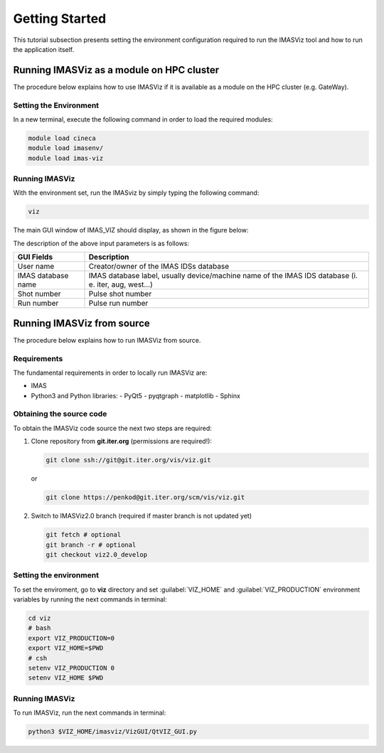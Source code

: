 .. _getting_started:

Getting Started
===============

This tutorial subsection presents setting the environment configuration required
to run the IMASViz tool and how to run the application itself.

Running IMASViz as a module on HPC cluster
------------------------------------------

The procedure below explains how to use IMASViz if it is available as a
module on the HPC cluster (e.g. GateWay).

Setting the Environment
~~~~~~~~~~~~~~~~~~~~~~~

In a new terminal, execute the following command in order to load the required
modules:

.. TODO: Update for IMASViz2.0
.. code-block:: console

    module load cineca
    module load imasenv/
    module load imas-viz

Running IMASViz
~~~~~~~~~~~~~~~

With the environment set, run the IMASviz by simply typing the following
command:

.. TODO: Update for IMASViz2.0
.. code-block:: console

    viz

The main GUI window of IMAS_VIZ should display, as shown in the figure below:

.. image:: images/startup_window_default.png
   :align: center
   :scale: 80%


The description of the above input parameters is as follows:

+--------------------+-----------------------------------------------------------+
| **GUI Fields**     | **Description**                                           |
+====================+===========================================================+
| User name          | Creator/owner of the IMAS IDSs database                   |
+--------------------+-----------------------------------------------------------+
| IMAS database name | IMAS database label, usually device/machine name of the   |
|                    | IMAS IDS database (i. e. iter, aug, west...)              |
+--------------------+-----------------------------------------------------------+
| Shot number        | Pulse shot number                                         |
+--------------------+-----------------------------------------------------------+
| Run number         | Pulse run number                                          |
+--------------------+-----------------------------------------------------------+

Running IMASViz from source
---------------------------

The procedure below explains how to run IMASViz from source.

Requirements
~~~~~~~~~~~~

The fundamental requirements in order to locally run IMASViz are:

- IMAS
- Python3 and Python libraries:
  - PyQt5
  - pyqtgraph
  - matplotlib
  - Sphinx

Obtaining the source code
~~~~~~~~~~~~~~~~~~~~~~~~~

To obtain the IMASViz code source the next two steps are required:

1. Clone repository from **git.iter.org** (permissions are required!):

   .. code-block:: console

      git clone ssh://git@git.iter.org/vis/viz.git

   or

   .. code-block:: console

      git clone https://penkod@git.iter.org/scm/vis/viz.git

2. Switch to IMASViz2.0 branch (required if master branch is not updated yet)

   .. code-block:: console

      git fetch # optional
      git branch -r # optional
      git checkout viz2.0_develop

Setting the environment
~~~~~~~~~~~~~~~~~~~~~~~

To set the enviroment, go to **viz** directory and set :guilabel:`VIZ_HOME` and
:guilabel:`VIZ_PRODUCTION` environment variables by running the next commands in
terminal:

.. code-block:: console

   cd viz
   # bash
   export VIZ_PRODUCTION=0
   export VIZ_HOME=$PWD
   # csh
   setenv VIZ_PRODUCTION 0
   setenv VIZ_HOME $PWD

Running IMASViz
~~~~~~~~~~~~~~~

To run IMASViz, run the next commands in terminal:

.. code-block:: console

   python3 $VIZ_HOME/imasviz/VizGUI/QtVIZ_GUI.py

